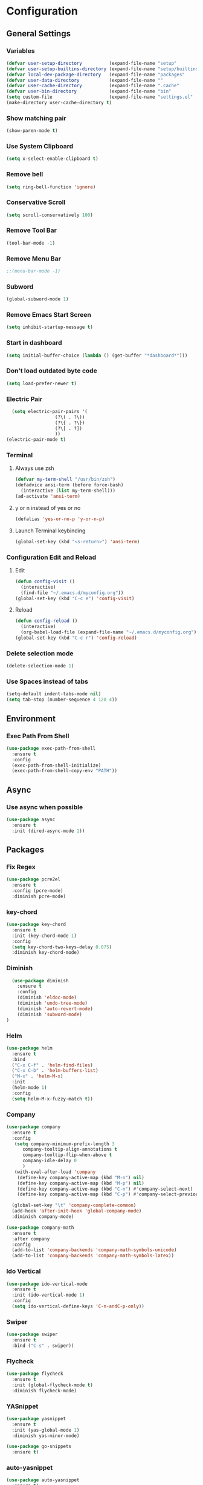 * Configuration
** General Settings
*** Variables
#+BEGIN_SRC emacs-lisp
(defvar user-setup-directory          (expand-file-name "setup"          user-emacs-directory))
(defvar user-setup-builtins-directory (expand-file-name "setup/builtins" user-emacs-directory))
(defvar local-dev-package-directory   (expand-file-name "packages"       user-emacs-directory))
(defvar user-data-directory           (expand-file-name ""               user-emacs-directory))
(defvar user-cache-directory          (expand-file-name ".cache"         user-emacs-directory))
(defvar user-bin-directory            (expand-file-name "bin"            "~"))
(setq custom-file                     (expand-file-name "settings.el"    user-emacs-directory))
(make-directory user-cache-directory t)
#+END_SRC
*** Show matching pair
#+BEGIN_SRC emacs-lisp
  (show-paren-mode t)
#+END_SRC
*** Use System Clipboard
#+BEGIN_SRC emacs-lisp
  (setq x-select-enable-clipboard t)
#+END_SRC
*** Remove bell
#+BEGIN_SRC emacs-lisp
(setq ring-bell-function 'ignore)
#+END_SRC
*** Conservative Scroll
#+BEGIN_SRC emacs-lisp
(setq scroll-conservatively 100)
#+END_SRC
*** Remove Tool Bar
#+BEGIN_SRC emacs-lisp
(tool-bar-mode -1)
#+END_SRC
*** Remove Menu Bar
#+BEGIN_SRC emacs-lisp
;;(menu-bar-mode -1)
#+END_SRC
*** Subword
#+BEGIN_SRC emacs-lisp
  (global-subword-mode 1)
#+END_SRC
*** Remove Emacs Start Screen
#+BEGIN_SRC emacs-lisp
(setq inhibit-startup-message t)
#+END_SRC
*** Start in dashboard
#+BEGIN_SRC emacs-lisp
(setq initial-buffer-choice (lambda () (get-buffer "*dashboard*")))
#+END_SRC
*** Don't load outdated byte code
#+BEGIN_SRC emacs-lisp
(setq load-prefer-newer t)
#+END_SRC
*** Electric Pair
#+BEGIN_SRC emacs-lisp
  (setq electric-pair-pairs '(
			      (?\( . ?\))
			      (?\{ . ?\})
			      (?\[ . ?])
			      ))
(electric-pair-mode t)
#+END_SRC
*** Terminal
**** Always use zsh
#+BEGIN_SRC emacs-lisp
  (defvar my-term-shell "/usr/bin/zsh")
  (defadvice ansi-term (before force-bash)
    (interactive (list my-term-shell)))
  (ad-activate 'ansi-term)
#+END_SRC
**** y or n instead of yes or no
#+BEGIN_SRC emacs-lisp
  (defalias 'yes-or-no-p 'y-or-n-p)
#+END_SRC
**** Launch Terminal keybinding
#+BEGIN_SRC emacs-lisp
  (global-set-key (kbd "<s-return>") 'ansi-term)
#+END_SRC
*** Configuration Edit and Reload
**** Edit
#+BEGIN_SRC emacs-lisp
  (defun config-visit ()
    (interactive)
    (find-file "~/.emacs.d/myconfig.org"))
  (global-set-key (kbd "C-c e") 'config-visit)
#+END_SRC
**** Reload
#+BEGIN_SRC emacs-lisp
  (defun config-reload ()
    (interactive)
    (org-babel-load-file (expand-file-name "~/.emacs.d/myconfig.org")))
  (global-set-key (kbd "C-c r") 'config-reload)
#+END_SRC
*** Delete selection mode
#+BEGIN_SRC emacs-lisp
  (delete-selection-mode 1)
#+END_SRC
*** Use Spaces instead of tabs
#+BEGIN_SRC emacs-lisp
  (setq-default indent-tabs-mode nil)
  (setq tab-stop (number-sequence 4 120 4))
#+END_SRC
** Environment
*** Exec Path From Shell
#+BEGIN_SRC emacs-lisp
  (use-package exec-path-from-shell
    :ensure t
    :config
    (exec-path-from-shell-initialize)
    (exec-path-from-shell-copy-env "PATH"))
#+END_SRC
** Async 
*** Use async when possible
#+BEGIN_SRC emacs-lisp
  (use-package async
    :ensure t
    :init (dired-async-mode 1))
#+END_SRC
** Packages
*** Fix Regex
#+BEGIN_SRC emacs-lisp
  (use-package pcre2el
    :ensure t
    :config (pcre-mode)
    :diminish pcre-mode)
#+END_SRC
*** key-chord
#+BEGIN_SRC emacs-lisp
  (use-package key-chord
    :ensure t
    :init (key-chord-mode 1)
    :config
    (setq key-chord-two-keys-delay 0.075)
    :diminish key-chord-mode)
#+END_SRC
*** Diminish
#+BEGIN_SRC emacs-lisp
  (use-package diminish
    :ensure t
    :config
    (diminish 'eldoc-mode)
    (diminish 'undo-tree-mode)
    (diminish 'auto-revert-mode)
    (diminish 'subword-mode)
)
#+END_SRC
*** Helm
#+BEGIN_SRC emacs-lisp
  (use-package helm
    :ensure t
    :bind
    ("C-x C-f" . 'helm-find-files)
    ("C-x C-b" . 'helm-buffers-list)
    ("M-x" . 'helm-M-x)
    :init
    (helm-mode 1)
    :config
    (setq helm-M-x-fuzzy-match t))
#+END_SRC
*** Company
#+BEGIN_SRC emacs-lisp
  (use-package company
    :ensure t
    :config
     (setq company-minimum-prefix-length 3
    	company-tooltip-align-annotations t
    	company-tooltip-flip-when-above t
     	company-idle-delay 0
    	)
     (with-eval-after-load 'company
      (define-key company-active-map (kbd "M-n") nil)
      (define-key company-active-map (kbd "M-p") nil)
      (define-key company-active-map (kbd "C-n") #'company-select-next)
      (define-key company-active-map (kbd "C-p") #'company-select-previous))

    (global-set-key "\t" 'company-complete-common)
    (add-hook 'after-init-hook 'global-company-mode)
    :diminish company-mode)

  (use-package company-math
    :ensure t
    :after company
    :config
    (add-to-list 'company-backends 'company-math-symbols-unicode)
    (add-to-list 'company-backends 'company-math-symbols-latex))
#+END_SRC
*** Ido Vertical 
#+BEGIN_SRC emacs-lisp
  (use-package ido-vertical-mode
    :ensure t
    :init (ido-vertical-mode 1)
    :config
    (setq ido-vertical-define-keys 'C-n-andC-p-only))
#+END_SRC
*** Swiper
#+BEGIN_SRC emacs-lisp
    (use-package swiper
      :ensure t
      :bind ("C-s" . swiper))
#+END_SRC
*** Flycheck
#+BEGIN_SRC emacs-lisp
  (use-package flycheck
    :ensure t
    :init (global-flycheck-mode t)
    :diminish flycheck-mode)
#+END_SRC
*** YASnippet
  #+BEGIN_SRC emacs-lisp
    (use-package yasnippet
      :ensure t
      :init (yas-global-mode 1)
      :diminish yas-minor-mode)

    (use-package go-snippets
      :ensure t)
#+END_SRC
*** auto-yasnippet
#+BEGIN_SRC emacs-lisp
  (use-package auto-yasnippet
    :ensure t)
#+END_SRC
*** ggtags
#+BEGIN_SRC emacs-lisp
  (use-package ggtags
    :ensure t
    :defer t
    :config
    (add-hook 'c-mode-common-hook
		(lambda ()
		  (when (derived-mode-p 'c-mode 'c++-mode 'java-mode)
		    (ggtags-mode 1)))))
#+END_SRC
*** Emmet
#+BEGIN_SRC emacs-lisp
  (use-package emmet-mode
    :ensure t
    :config
    (add-hook 'web-mode-hook 'emmet-mode)
    (add-hook 'sgml-mode-hook 'emmet-mode)
    (add-hook 'css-mode-hook 'emmet-mode)
    (add-hook 'emmet-mode-hook (lambda ()
				 (setq emmet-indent-after-insert nil)
				 (setq emmet-indentation 4)
				 (setq emmet-move-cursor-between-quotes t)
				 )
	      )
    )
#+END_SRC
*** projectile
#+BEGIN_SRC emacs-lisp
  (use-package projectile
    :ensure t
    :init (projectile-mode 1)
    :config
    (setq projectile-completion-system 'helm
	  projectile-find-dir-includes-top-level t)

    (defun neotree-project-root (&optional directory)
      "Open a NeoTree browser for a project directory"
      (interactive)
      (let ((default-directory (or directory default-directory)))
	(if (and (fboundp 'neo-global--window-exists-p)
		 (neo-global--window-exists-p))
	    (neotree-hide)
	  (neotree-find (projectile-project-root)))))

    (progn
      (bind-keys
       :map projectile-mode-map
       ("C-x C-f" . helm-find-files)
       ("C-x C-p" . projectile-find-file)
       ("C-c p d" . projectile-find-dir)
       ("C-c p D" . projectile-dired))
      (setq projectile-known-projects-file (expand-file-name  "projectile-bookmarks.eld" user-cache-directory)
	    projectile-cache-file (expand-file-name  "projectile.cache" user-cache-directory))
      (setq projectile-enable-caching t)
      (setq projectile-require-project-root nil)
      (setq projectile-completion-system 'helm)
      )
    :diminish projectile-mode)

    (use-package counsel-projectile
      :ensure t
      :init (counsel-projectile-mode 1)
      :config
      (define-key projectile-mode-map (kbd "C-c p") 'projectile-command-map))
#+END_SRC
*** popup-kill-ring
#+BEGIN_SRC emacs-lisp
  (use-package popup-kill-ring
    :ensure t
    :bind ("M-y" . popup-kill-ring))
#+END_SRC
*** hungry-delete
#+BEGIN_SRC emacs-lisp
  (use-package hungry-delete
    :ensure t
    :config (global-hungry-delete-mode)
    :diminish hungry-delete-mode)
#+END_SRC
*** expand-region
#+BEGIN_SRC emacs-lisp
  (use-package expand-region
    :ensure t
    :init (unbind-key "C-c v")
    :bind ("C-=" . er/expand-region))
#+END_SRC
*** aggressive-indent
#+BEGIN_SRC emacs-lisp
  (use-package aggressive-indent
    :ensure t
    :init (global-aggressive-indent-mode 1)
    :diminish aggressive-indent-mode)
#+END_SRC
*** Highlight TODOS
#+BEGIN_SRC emacs-lisp
  (use-package hl-todo
    :ensure t
    :config
    (global-hl-todo-mode))
#+END_SRC
** Navigation
*** Avy
#+BEGIN_SRC emacs-lisp
  (use-package avy
    :ensure t
    :bind (("C-c j w" . avy-goto-word-1)
	   ("C-c j l" . avy-goto-line)
	   ("C-c j b" . avy-pop-mark)
	   ("C-c j c" . avy-goto-char-2)
	   ("C-c j s" . avy-goto-symbol-1)))
#+END_SRC
*** Line Numbers
**** nlinum
#+BEGIN_SRC emacs-lisp
  (use-package nlinum
    :ensure t
    :config
    (global-nlinum-mode))
#+END_SRC
**** Relative line numbers
#+BEGIN_SRC emacs-lisp
  (use-package nlinum-relative
    :ensure t
    :config
    (add-hook 'prog-mode-hook 'nlinum-relative-mode))
#+END_SRC
*** Evil Mode
#+BEGIN_SRC emacs-lisp
  (use-package goto-last-change
    :ensure t)

  (use-package evil
    :ensure t
    :init (evil-mode 1)
    :config
    (key-chord-define evil-insert-state-map "jj" 'evil-normal-state)
    (define-key evil-normal-state-map (kbd "SPC") 'evil-avy-goto-word-0)
    :diminish evil-mode)

  (use-package evil-snipe
    :ensure t
    :init
    (evil-snipe-mode 1)
    :diminish evil-snipe-local-mode)

  (use-package evil-surround
    :ensure t
    :config
    (global-evil-surround-mode 1)
    :diminish evil-snipe-mode)

  (use-package evil-leader
    :ensure t
    :init (global-evil-leader-mode)
    :config
    (evil-leader/set-leader ","))
#+END_SRC
** Version Control
*** Magit
#+BEGIN_SRC emacs-lisp
  (use-package magit
    :ensure t
    :bind (("C-c g" . 'magit-status))
    )
#+END_SRC
*** GitGutter
#+BEGIN_SRC emacs-lisp
  (use-package git-gutter
    :ensure t
    :init (global-git-gutter-mode +1)
    :config
    (git-gutter:linum-setup)
    :diminish git-gutter-mode)
#+END_SRC
** Look and Feel 
*** General
**** Line Highlight
#+BEGIN_SRC emacs-lisp
  (global-hl-line-mode t)
#+END_SRC
**** Prettify Symbols
#+BEGIN_SRC emacs-lisp
(global-prettify-symbols-mode t)
#+END_SRC
*** Themes
**** Gruvbox
#+BEGIN_SRC emacs-lisp
  (use-package gruvbox-theme
    :ensure t
    :init
    (load-theme 'gruvbox-dark-hard :no-confirm))
#+END_SRC
**** Gotham
#+BEGIN_SRC emacs-lisp
  (use-package gotham-theme
    :disabled t
    :ensure t
    :init
    (load-theme 'gotham :no-confirm))
#+END_SRC
**** Zenburn
#+BEGIN_SRC emacs-lisp
  (use-package zenburn-theme
    :disabled t
    :ensure t
    :config
    (load-theme 'zenburn :no-confirm))

#+END_SRC
*** Modeline
**** Show Line and Column Numbers on modeline
#+BEGIN_SRC emacs-lisp
  (line-number-mode 1)
  (column-number-mode 1)
#+END_SRC
**** Spaceline
#+BEGIN_SRC emacs-lisp
(use-package spaceline
    :ensure t
    :config
    (require 'spaceline-config)
    (setq powerline-default-separator (quote arrow))
    (spaceline-spacemacs-theme))
#+END_SRC
*** Beacon
#+BEGIN_SRC emacs-lisp
  (use-package beacon
    :ensure t
    :init (beacon-mode 1)
    :diminish beacon-mode)
#+END_SRC
*** Dashboard
#+BEGIN_SRC emacs-lisp
  (use-package dashboard
    :ensure t
    :config
    (dashboard-setup-startup-hook)
    (setq dashboard-items '(
			    (recents . 5)
			    (projects . 10)
			    ))
    (setq dashboard-banner-logo-title "")
    (setq dashboard-startup-banner "~/.emacs.d/img/dashLogo_gruvBox.png"))
#+END_SRC
*** rainbow-delimiters
#+BEGIN_SRC emacs-lisp
  (use-package rainbow-delimiters
    :ensure t
    :init (rainbow-delimiters-mode 1))
#+END_SRC
** Keys and Keybindings
*** which-key
#+BEGIN_SRC emacs-lisp
  (use-package which-key
    :ensure t
    :init (which-key-mode)
    :config
    (setq which-key-idle-delay 0.3
          which-key-sort-order 'which-key-prefix-then-key-order)
    (which-key-add-key-based-replacements
      ;; Prefixes for global prefixes and minor modes
      "C-c @" "outline"
      "C-c !" "flycheck"
      "C-c 8" "typo"
      "C-c 8 -" "typo/dashes"
      "C-c 8 <" "typo/left-brackets"
      "C-c 8 >" "typo/right-brackets"
      ;; Prefixes for my personal bindings
      "C-c a" "applications"
      "C-c b" "buffers"
      "C-c c" "compile-and-comments"
      "C-c e" "errors"
      "C-c f" "files"
      "C-c f v" "variables"
      "C-c g" "git"
      "C-c g g" "github/gist"
      "C-c h" "helm/help"
      "C-c i" "insert"
      "C-c i l" "licenses"
      "C-c j" "jump"
      "C-c l" "language/spelling"
      "C-c m" "major mode"
      "C-c o" "cursors"
      "C-c p" "projects"
      "C-c p s" "projects/search"
      "C-c p x" "projects/execute"
      "C-c p 4" "projects/other-window"
      "C-c s" "search"
      "C-c t" "TODOS"
      "C-c v" "mark"
      "C-c w" "windows/frames"
      "C-c x" "text"
      "C-c y" "auto-yasnippet")

    (which-key-add-major-mode-key-based-replacements 'markdown-mode
      "C-c TAB" "markdown/images"
      "C-c C-a" "markdown/links"
      "C-c C-c" "markdown/process"
      "C-c C-s" "markdown/style"
      "C-c C-t" "markdown/header"
      "C-c C-x" "markdown/structure"
      "C-c m" "markdown/personal")

    (which-key-add-major-mode-key-based-replacements 'emacs-lisp-mode
      "C-c m" "elisp/personal"
      "C-c m e" "eval")

    (which-key-add-major-mode-key-based-replacements 'js2-mode
      "C-c m" "js/personal"
      "C-c m r" "refactor")

    (which-key-add-major-mode-key-based-replacements 'go-mode
      "C-c m" "go/personal"
      "C-c C-j" "go/jump"
      "C-c C-i" "go/import")

    (which-key-add-major-mode-key-based-replacements 'rust-mode
      "C-c m" "rust/personal"
      "C-c C-c" "rust/cargo")

    (which-key-add-major-mode-key-based-replacements 'web-mode
      "C-c C-a" "web/attributes"
      "C-c C-b" "web/blocks"
      "C-c C-d" "web/dom"
      "C-c C-e" "web/element"
      "C-c C-t" "web/tags")

    :diminish which-key-mode
    )
#+END_SRC
*** Expand Region Keys
**** Marking
#+BEGIN_SRC emacs-lisp
  (global-set-key (kbd "C-c v w") 'er/mark-word)
  (global-set-key (kbd "C-c v u") 'er/mark-url)
  (global-set-key (kbd "C-c v e") 'er/mark-email)
  (global-set-key (kbd "C-c v s") 'er/mark-sentence)
  (global-set-key (kbd "C-c v i") 'er/mark-inside-quotes)
  (global-set-key (kbd "C-c v o") 'er/mark-outside-quotes)
  (global-set-key (kbd "C-c v f") 'er/mark-defun)
  (global-set-key (kbd "C-c v c") 'er/mark-comment)
#+END_SRC
*** Globals
**** Find file in project
#+BEGIN_SRC emacs-lisp
  (global-set-key (kbd "C-c m p") 'find-file-in-project)
  (evil-leader/set-key "p" 'helm-mini)	
#+END_SRC
**** evil expand region
#+BEGIN_SRC emacs-lisp
  (evil-leader/set-key
    "." 'er/expand-region)
#+END_SRC
**** evil kill current buffer
#+BEGIN_SRC emacs-lisp
  (evil-leader/set-key "k" 'kill-current-buffer)
#+END_SRC
**** TODOS
#+BEGIN_SRC emacs-lisp
  (global-set-key (kbd "C-c t n") 'hl-todo-next)
  (global-set-key (kbd "C-c t p") 'hl-todo-previous)
  (global-set-key (kbd "C-c t o") 'hl-todo-occur)
#+END_SRC
*** evil start of line and end of line with leader
#+BEGIN_SRC emacs-lisp
  (evil-leader/set-key
    "e" 'evil-end-of-line
    "a" 'move-beginning-of-line)
#+END_SRC
*** auto-yasnippet
#+BEGIN_SRC emacs-lisp
  (global-set-key (kbd "C-c y c") 'aya-create)
  (global-set-key (kbd "C-c y e") 'aya-expand)
#+END_SRC
** Windows and Buffers
*** Buffers
**** Kill current buffer
#+BEGIN_SRC emacs-lisp
  (defun kill-current-buffer ()
    (interactive)
    (kill-buffer (current-buffer)))
  (global-set-key (kbd "C-x k") 'kill-current-buffer)
#+END_SRC
**** Expert Mode
#+BEGIN_SRC emacs-lisp
  (setq ibuffer-expert t)
#+END_SRC
**** Enable IBuffer
#+BEGIN_SRC emacs-lisp
  (global-set-key (kbd "C-x b") 'ibuffer)
  (setq ibuffer-saved-filter-groups
        (quote (("default"
                 ("dired" (mode . dired-mode))
                 ("org" (name . "^.*org$"))
                 ("web" (or (mode . web-mode) (mode . js2-mode)))
                 ("shell" (or (mode . eshell-mode) (mode . shell-mode))))
                ("programming" (or
                                (or (mode . go-mode) (name . "^.*go$"))
                                (mode . rust-mode)
                                (mode . python-mode)
                                (mode . c-mode)
                                (mode . c++-mode)))
                ("emacs" (or
                          (name . "^\\*scratch\\*$")
                          (name . "^\\*Messages\\*$")))
                )))
  (add-hook 'ibuffer-mode-hook
            (lambda ()
              (ibuffer-auto-mode 1)
              (ibuffer-switch-to-saved-filter-groups "default")))

  ;; Don't show filter groups if there are no buffers in that group
  (setq ibuffer-show-empty-filter-groups nil)
#+END_SRC
**** Switch Buffers
#+BEGIN_SRC emacs-lisp
  ;;(global-set-key (kbd "C-x C-b") 'ido-switch-buffer)
#+END_SRC
**** IDO Vertical Mode
#+BEGIN_SRC emacs-lisp
(use-package ido-vertical-mode
  :ensure t
  :init
(ido-vertical-mode 1))
(setq ido-vertical-define-keys 'C-n-andC-p-only)
#+END_SRC
*** Windows
**** Switch-Window
#+BEGIN_SRC emacs-lisp
  (use-package switch-window
    :ensure t
    :config
    (setq switch-window-input-style 'minibuffer)
    (setq switch-window-increase 4)
    (setq switch-window-threshold 2)
    (setq switch-window-shortcut-style 'qwerty)
    (setq switch-window-qwerty-shortcuts
	  '("a" "s" "d" "f" "j" "k" "l"))
    :bind
    ([remap other-window] . switch-window))
#+END_SRC
**** Window Splitting
Custom functions that will split the window and switch focus to the
newly created window
***** Horizontal Split
#+BEGIN_SRC emacs-lisp
  (defun split-and-follow-horizontally ()
    (interactive)
    (split-window-below)
    (balance-windows)
    (other-window 1))
  (global-set-key (kbd "C-x 2") 'split-and-follow-horizontally)
#+END_SRC
***** Vertical Split
#+BEGIN_SRC emacs-lisp
  (defun split-and-follow-vertically ()
    (interactive)
    (split-window-right)
    (balance-windows)
    (other-window 1))
  (global-set-key (kbd "C-x 3") 'split-and-follow-vertically)
#+END_SRC
**** Window specific key bindings 
#+BEGIN_SRC emacs-lisp
  (bind-key "C-c w =" 'balance-windows)
  (bind-key "C-c w k" 'delete-window)
  (bind-key "C-c w /" 'split-window-right)
  (bind-key "C-c w -" 'split-window-below)
  (bind-key "C-c w d" 'delete-other-windows)
#+END_SRC
** File Handling
*** Keep backup and auto-save files separate
#+BEGIN_SRC emacs-lisp
  (setq backup-directory-alist `((".*" . ,(locate-user-emacs-file ".backup")))
      auto-save-file-name-transforms `((".*" ,temporary-file-directory t)))
#+END_SRC
*** Delete files to trash
#+BEGIN_SRC emacs-lisp
  (setq delete-by-moving-to-trash t)
#+END_SRC
*** File specific key bindings
#+BEGIN_SRC emacs-lisp
  (bind-key "C-c f z" 'revert-buffer)
  (bind-key "C-c f f" 'helm-find-files)
  (bind-key "C-c f r" 'helm-recentf)
  (bind-key "C-c f b" 'list-bookmarks)
#+END_SRC
*** Neotree
#+BEGIN_SRC emacs-lisp
    (use-package neotree
      :ensure t
      :bind
      ("C-c f t" . neotree-toggle)
      :config
      (setq neo-window-width 32
	    neo-create-file-auto-open t
	    neo-show-hidden-files t
	    neo-mode-line-type 'neotree
	    neo-auto-indent-point t
	    neo-banner-message nil
	    neo-smart-open t)
       (add-hook 'neotree-mode-hook
	      (lambda ()
	      (define-key evil-normal-state-local-map (kbd "TAB") 'neotree-enter)
	      (define-key evil-normal-state-local-map (kbd "SPC") 'neotree-quick-look)
	      (define-key evil-normal-state-local-map (kbd "q") 'neotree-enter)
	      (define-key evil-normal-state-local-map (kbd "RET") 'neotree-enter)
	      (define-key evil-normal-state-local-map (kbd "g") 'neotree-refresh)
	      (define-key evil-normal-state-local-map (kbd "j") 'neotree-next-line)
	      (define-key evil-normal-state-local-map (kbd "k") 'neotree-previous-line)
	      (define-key evil-normal-state-local-map (kbd "A") 'neotree-stretch-toggle)
	      (define-key evil-normal-state-local-map (kbd "H") 'neotree-hidden-file-toggle)
       ))
  )
#+END_SRC
*** Protect user-writable files
#+BEGIN_SRC emacs-lisp
  (use-package hardhat
    :ensure t
    :init (global-hardhat-mode)
    :diminish global-hardhat-mode)
#+END_SRC
*** Edit files as root
#+BEGIN_SRC emacs-lisp
  (use-package sudo-edit
    :ensure t
    :defer t
    :bind ("C-c f s" . sudo-edit))
#+END_SRC
** Convenience Functions
*** copy-whole-line
#+BEGIN_SRC emacs-lisp
  (defun copy-whole-line ()
    (interactive)
    (save-excursion
      (kill-new
       (buffer-substring
	(point-at-bol)
	(point-at-eol)))))
  (global-set-key (kbd "C-c w l") 'copy-whole-line)
#+END_SRC
*** kill-whole-word
#+BEGIN_SRC emacs-lisp
  (defun kill-whole-word ()
    (interactive)
    (backward-word)
    (kill-word 1))
  (global-set-key (kbd "C-c w w") 'kill-whole-word)
#+END_SRC
*** Emacs server shutdown
#+BEGIN_SRC emacs-lisp
  ;;; define function to shutdown emacs server instance
  (defun server-shutdown ()
    "Save buffers, Quit, and Shutdown (kill) server"
    (interactive)
    (save-buffers-kill-emacs))
#+END_SRC

*** Move Line Up and Move Line Down
#+BEGIN_SRC emacs-lisp
  (defun move-line-up ()
    (interactive)
    (transpose-lines 1)
    (forward-line -2))

  (defun move-line-down ()
    (interactive)
    (forward-line 1)
    (transpose-lines 1)
    (forward-line -1))

  (global-set-key (kbd "M-<up>") 'move-line-up)
  (global-set-key (kbd "M-<down>") 'move-line-down)
#+END_SRC
** Major Modes and Languages
*** Org
**** Org Snippets
#+BEGIN_SRC emacs-lisp
  (setq org-src-window-setup 'current-window)
  (add-to-list 'org-structure-template-alist
	       '("el" "#+BEGIN_SRC emacs-lisp\n?\n#+END_SRC"))
#+END_SRC
**** Org Bullets
#+BEGIN_SRC emacs-lisp
  (use-package org-bullets
    :ensure t
    :config
    (add-hook 'org-mode-hook (lambda () (org-bullets-mode))))
#+END_SRC
*** Go
#+BEGIN_SRC emacs-lisp
  (use-package go-projectile
    :ensure t)

  (use-package go-dlv
    :ensure t)

  (use-package go-gopath
    :ensure t)

  (use-package go-mode
    :ensure t
    :init
    (unbind-key "C-c C-j" go-mode-map)
    :bind (
           ("C-c C-j a" . go-goto-arguments)
           ("C-c C-j i" . go-goto-imports)
           ("C-c C-j f" . go-goto-function)
           ("C-c C-j n" . go-goto-function-name)
           ("C-c C-j r" . go-goto-return-values)
           ("C-c C-j m" . go-goto-method-receiver)
           ("C-c C-j c" . go-goto-docstring)
           ("C-c C-j d" . go-guru-definition)
           ("C-c C-i a" . go-import-add)
           ("C-c C-i r" . go-remove-unused-imports)
           ("C-c C-g p" . go-guru-peers)
           ("C-c C-g <" . go-guru-callers)
           ("C-c C-g >" . go-guru-callees)
           ("C-c C-g d" . go-guru-describe)
           ("C-c C-g p" . go-guru-pointsto)
           ("C-c C-g f" . go-guru-freevars)
           ("C-c C-g r" . go-guru-referrers)
           ("C-c C-g e" . go-guru-whicherrs)
           ("C-c C-g s" . go-guru-set-scope)
           ("C-c C-g c" . go-guru-callstack)
           ("C-c C-g i" . go-guru-implements)
           ("C-c C-g x" . go-guru-expand-region))
    :config
    (setq gofmt-command "goimports")
    (add-hook 'before-save-hook 'gofmt-before-save))

  (use-package go-impl
    :ensure t
    :after go-mode)

  (use-package go-eldoc
    :ensure t
    :after go-mode
    :config
    (add-hook 'go-mode-hook 'go-eldoc-setup))

  (use-package go-guru
    :ensure t
    :after go-mode
    :config
    (add-hook 'go-mode-hook #'go-guru-hl-identifier-mode))

  (use-package go-add-tags
    :ensure t
    :config
    (define-key go-mode-map (kbd "C-c m t") #'go-add-tags))

  ;; (use-package lsp-ui
  ;;   :ensure t)

  ;; (use-package lsp-mode
  ;;   :ensure t
  ;;   :init
  ;;   (setq lsp-prefer-flymake nil)
  ;;   :config
  ;;   (require 'lsp-clients)
  ;;   (add-hook 'go-mode-hook 'lsp)
  ;;   (add-hook 'go-mode-hook 'lsp-mode)
  ;;   (add-hook 'lsp-mode-hook 'lsp-ui-mode)
  ;;   (lsp--auto-configure))

  ;; (use-package company-lsp
  ;;   :ensure t
  ;;   :config
  ;;   (push 'company-lsp company-backends))

  ;; (use-package lsp-go
  ;;   :ensure t
  ;;   :config
  ;;   (setq lsp-clients-go-server "~/code/go/bin/go-langserver")
  ;;   (add-hook 'go-mode-hook #'lsp-go-enable))

  (use-package company-go
    :ensure t
    :after go-mode
    :config
    (setq company-idle-delay .1)
    (setq company-tooltip-limit 20)
    (setq company-tooltip-align-annotations t
          company-go-show-annotation t
          )
    (add-hook 'go-mode-hook (lambda ()
                              (set(make-local-variable 'company-backends) '(company-go))
                              (company-mode))))
#+END_SRC
*** Rust
#+BEGIN_SRC emacs-lisp
  (use-package rust-mode
    :ensure t
    :defer t)

  (use-package flycheck-rust
    :ensure t
    :defer t
    :after rust-mode
    :config (add-hook 'flycheck-mode-hook #'flycheck-rust-setup))

  (use-package racer
    :ensure t
    :defer t
    :init (add-hook 'rust-mode-hook #'racer-mode)
    :config
    (setq racer-cmd "~/.cargo/bin/racer")
    (setq racer-rust-src-path "~/.multirust/toolchains/stable-x86_64-unknown-linux-gnu/lib/rustlib/src/rust/src/")
    :diminish (racer-mode))

  (use-package cargo
    :ensure t
    :bind (:map rust-mode-map ("<f5>" . cargo-process-build))
    :init (add-hook 'rust-mode-hook #'cargo-minor-mode)
    :diminish cargo-minor-mode)

  (use-package toml-mode
    :ensure t
    :defer t)
#+END_SRC
*** C/C++
#+BEGIN_SRC emacs-lisp
  (use-package company-irony
    :ensure t
    :config
    (require 'company)
    (add-to-list 'company-backends 'company-irony))

  (use-package irony
    :ensure t
    :config
    (add-hook 'c++-mode-hook 'irony-mode)
    (add-hook 'c-mode-hook 'irony-mode)
    (add-hook 'irony-mode-hook 'irony-cdb-autosetup-compile-options))

  (with-eval-after-load 'company
    (add-hook 'c++-mode-hook 'company-mode)
    (add-hook 'c-mode-hook 'company-mode)
    )
#+END_SRC
*** Web
#+BEGIN_SRC emacs-lisp
  (use-package web-mode
    :ensure t
    :defer t
    :mode (("\\.html\\'" . web-mode)))

  (use-package css-mode                   ; CSS
    :defer t
    :config (setq css-indent-offset 4))

  (use-package js2-mode                   ; Powerful Javascript mode
    :ensure t
    :defer t
    :interpreter ("node"   . js2-mode)
    :mode (("\\.js\\'"     . js2-mode)
           ("\\.jsx\\'"    . js2-jsx-mode)
           ("\\.json$"     . js-mode)
           ("\\.template$" . json-mode))
    :config
    (progn
      (add-hook 'js2-mode-hook (lambda () (setq mode-name "js2")))
      (add-hook 'js2-mode-hook (lambda () (setq js2-basic-offset 4)))
      (add-hook 'js2-mode-hook (lambda ()
                               (bind-key "M-j" 'join-line-or-lines-in-region js2-mode-map)))
      (setq js2-skip-preprocessor-directives t
            js2-mode-show-parse-errors nil
            js2-mode-show-strict-warnings nil
            js2-highlight-level 3           ; Try to highlight most ECMA built-ins
            )
      (setq-default js2-additional-externs
                    '("$" "unsafeWindow" "localStorage" "jQuery"
                      "setTimeout" "setInterval" "location" "skewer"
                      "console" "phantom"))))

  (use-package js2-refactor               ; Refactor Javascript
    :ensure t
    :defer t
    :init
    (add-hook 'js2-mode-hook 'js2-refactor-mode)
    :config
    (js2r-add-keybindings-with-prefix "C-c m r"))

  (use-package web-mode
    :defer t
    :init (progn
            (add-to-list 'auto-mode-alist '("\\.gohtml?\\'" . web-mode))
            (add-to-list 'auto-mode-alist '("\\.html?\\'" . web-mode))
            (add-to-list 'auto-mode-alist '("\\.vue?\\'" . web-mode)))
    :config (progn
              (add-hook 'web-mode-hook
                        (lambda ()
                          (setq web-mode-style-padding 4)
                          (setq web-mode-script-padding 4)))))

  (use-package nvm
    :defer t)
  (use-package html-script-src
    :defer t)
  (use-package sass-mode
    :defer t)

  (use-package tern                       ; Javascript IDE backend
    :ensure t
    :defer t
    :init (add-hook 'js2-mode-hook #'tern-mode)
    :config
    ;; Don't generate port files
    (add-to-list 'tern-command "--no-port-file" 'append))

  (use-package company-tern               ; Auto-completion for javascript
    :ensure t
    :defer t
    :after company
    :config (add-to-list 'company-backends 'company-tern))

  (use-package company-web
    :ensure t
    :config (add-to-list 'company-backends 'company-web))
#+END_SRC
*** Python
#+BEGIN_SRC emacs-lisp
  (use-package elpy
    :ensure t
    :init (elpy-enable))
#+END_SRC
*** Kotlin 
#+BEGIN_SRC emacs-lisp
  (use-package kotlin-mode
    :ensure t
    :defer t
    :config
    (add-to-list 'auto-mode-alist '("\\.kt\\'" . kotlin-mode)))


  (use-package flycheck-kotlin
    :ensure t)
#+END_SRC
** Games
*** Typing of Emacs 
#+BEGIN_SRC emacs-lisp
  (use-package typing
    :ensure t
    :defer t
    )
#+END_SRC
